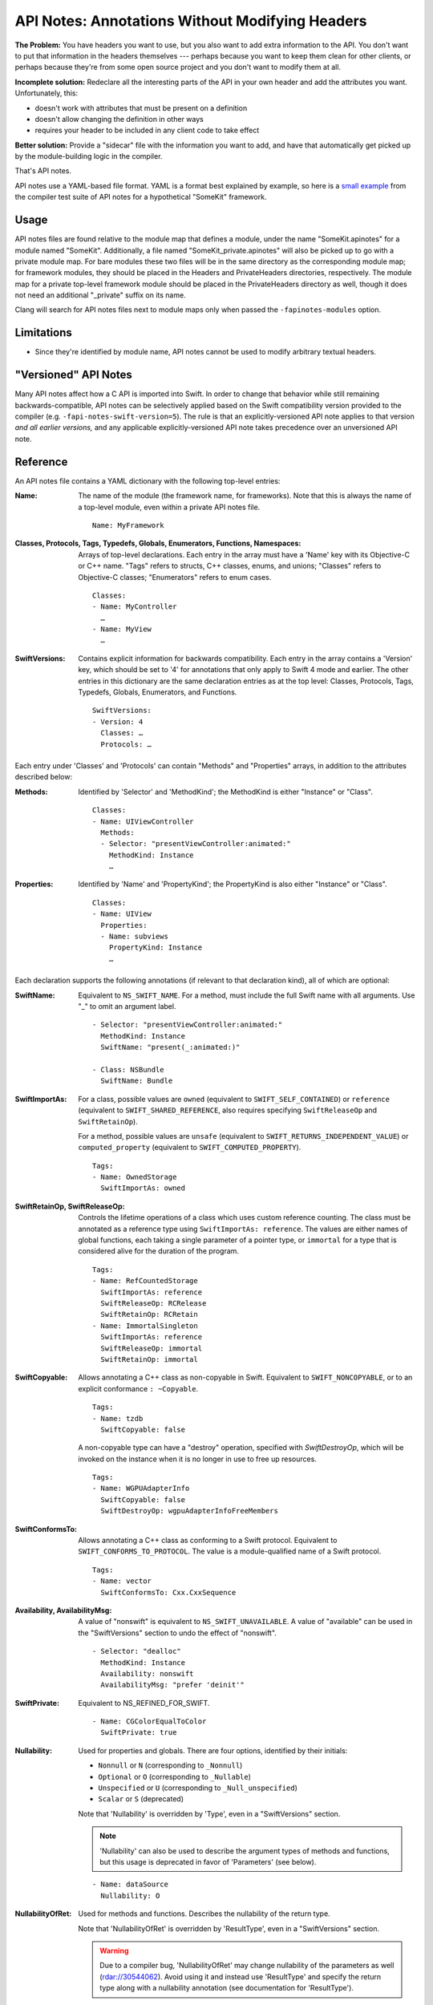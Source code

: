================================================
API Notes: Annotations Without Modifying Headers
================================================

**The Problem:** You have headers you want to use, but you also want to add
extra information to the API. You don't want to put that information in the
headers themselves --- perhaps because you want to keep them clean for other
clients, or perhaps because they're from some open source project and you don't
want to modify them at all.

**Incomplete solution:** Redeclare all the interesting parts of the API in your
own header and add the attributes you want. Unfortunately, this:

* doesn't work with attributes that must be present on a definition
* doesn't allow changing the definition in other ways
* requires your header to be included in any client code to take effect

**Better solution:** Provide a "sidecar" file with the information you want to
add, and have that automatically get picked up by the module-building logic in
the compiler.

That's API notes.

API notes use a YAML-based file format. YAML is a format best explained by
example, so here is a `small example
<https://github.com/llvm/llvm-project/blob/main/clang/test/APINotes/Inputs/Frameworks/SomeKit.framework/Headers/SomeKit.apinotes>`_
from the compiler test suite of API
notes for a hypothetical "SomeKit" framework.


Usage
=====

API notes files are found relative to the module map that defines a module,
under the name "SomeKit.apinotes" for a module named "SomeKit". Additionally, a
file named "SomeKit_private.apinotes" will also be picked up to go with a
private module map. For bare modules these two files will be in the same
directory as the corresponding module map; for framework modules, they should
be placed in the Headers and PrivateHeaders directories, respectively. The
module map for a private top-level framework module should be placed in the
PrivateHeaders directory as well, though it does not need an additional
"_private" suffix on its name.

Clang will search for API notes files next to module maps only when passed the
``-fapinotes-modules`` option.


Limitations
===========

- Since they're identified by module name, API notes cannot be used to modify
  arbitrary textual headers.


"Versioned" API Notes
=====================

Many API notes affect how a C API is imported into Swift. In order to change
that behavior while still remaining backwards-compatible, API notes can be
selectively applied based on the Swift compatibility version provided to the
compiler (e.g. ``-fapi-notes-swift-version=5``). The rule is that an
explicitly-versioned API note applies to that version *and all earlier
versions,* and any applicable explicitly-versioned API note takes precedence
over an unversioned API note.


Reference
=========

An API notes file contains a YAML dictionary with the following top-level
entries:

:Name:

  The name of the module (the framework name, for frameworks). Note that this
  is always the name of a top-level module, even within a private API notes
  file.

  ::

    Name: MyFramework

:Classes, Protocols, Tags, Typedefs, Globals, Enumerators, Functions, Namespaces:

  Arrays of top-level declarations. Each entry in the array must have a
  'Name' key with its Objective-C or C++ name. "Tags" refers to structs,
  C++ classes, enums, and unions; "Classes" refers to Objective-C classes;
  "Enumerators" refers to enum cases.

  ::

    Classes:
    - Name: MyController
      …
    - Name: MyView
      …

:SwiftVersions:

  Contains explicit information for backwards compatibility. Each entry in
  the array contains a 'Version' key, which should be set to '4' for
  annotations that only apply to Swift 4 mode and earlier. The other entries
  in this dictionary are the same declaration entries as at the top level:
  Classes, Protocols, Tags, Typedefs, Globals, Enumerators, and Functions.

  ::

    SwiftVersions:
    - Version: 4
      Classes: …
      Protocols: …

Each entry under 'Classes' and 'Protocols' can contain "Methods" and
"Properties" arrays, in addition to the attributes described below:

:Methods:

  Identified by 'Selector' and 'MethodKind'; the MethodKind is either
  "Instance" or "Class".

  ::

    Classes:
    - Name: UIViewController
      Methods:
      - Selector: "presentViewController:animated:"
        MethodKind: Instance
        …

:Properties:

  Identified by 'Name' and 'PropertyKind'; the PropertyKind is also either
  "Instance" or "Class".

  ::

    Classes:
    - Name: UIView
      Properties:
      - Name: subviews
        PropertyKind: Instance
        …

Each declaration supports the following annotations (if relevant to that
declaration kind), all of which are optional:

:SwiftName:

  Equivalent to ``NS_SWIFT_NAME``. For a method, must include the full Swift name
  with all arguments. Use "_" to omit an argument label.

  ::

    - Selector: "presentViewController:animated:"
      MethodKind: Instance
      SwiftName: "present(_:animated:)"

    - Class: NSBundle
      SwiftName: Bundle

:SwiftImportAs:

  For a class, possible values are ``owned`` (equivalent to
  ``SWIFT_SELF_CONTAINED``) or ``reference`` (equivalent to
  ``SWIFT_SHARED_REFERENCE``, also requires specifying ``SwiftReleaseOp`` and
  ``SwiftRetainOp``).

  For a method, possible values are ``unsafe`` (equivalent
  to ``SWIFT_RETURNS_INDEPENDENT_VALUE``) or ``computed_property`` (equivalent to
  ``SWIFT_COMPUTED_PROPERTY``).

  ::

    Tags:
    - Name: OwnedStorage
      SwiftImportAs: owned

:SwiftRetainOp, SwiftReleaseOp:

  Controls the lifetime operations of a class which uses custom reference
  counting. The class must be annotated as a reference type using
  ``SwiftImportAs: reference``. The values are either names of global functions,
  each taking a single parameter of a pointer type, or ``immortal`` for a type
  that is considered alive for the duration of the program.

  ::

    Tags:
    - Name: RefCountedStorage
      SwiftImportAs: reference
      SwiftReleaseOp: RCRelease
      SwiftRetainOp: RCRetain
    - Name: ImmortalSingleton
      SwiftImportAs: reference
      SwiftReleaseOp: immortal
      SwiftRetainOp: immortal

:SwiftCopyable:

  Allows annotating a C++ class as non-copyable in Swift. Equivalent to
  ``SWIFT_NONCOPYABLE``, or to an explicit conformance ``: ~Copyable``.

  ::

    Tags:
    - Name: tzdb
      SwiftCopyable: false

  A non-copyable type can have a "destroy" operation, specified with
  `SwiftDestroyOp`, which will be invoked on the instance when it is no
  longer in use to free up resources.

  ::

    Tags:
    - Name: WGPUAdapterInfo
      SwiftCopyable: false
      SwiftDestroyOp: wgpuAdapterInfoFreeMembers

:SwiftConformsTo:

  Allows annotating a C++ class as conforming to a Swift protocol. Equivalent
  to ``SWIFT_CONFORMS_TO_PROTOCOL``. The value is a module-qualified name of a
  Swift protocol.

  ::

    Tags:
    - Name: vector
      SwiftConformsTo: Cxx.CxxSequence

:Availability, AvailabilityMsg:

  A value of "nonswift" is equivalent to ``NS_SWIFT_UNAVAILABLE``. A value of
  "available" can be used in the "SwiftVersions" section to undo the effect of
  "nonswift".

  ::

    - Selector: "dealloc"
      MethodKind: Instance
      Availability: nonswift
      AvailabilityMsg: "prefer 'deinit'"

:SwiftPrivate:

  Equivalent to NS_REFINED_FOR_SWIFT.

  ::

    - Name: CGColorEqualToColor
      SwiftPrivate: true

:Nullability:

  Used for properties and globals. There are four options, identified by their
  initials:

  - ``Nonnull`` or ``N`` (corresponding to ``_Nonnull``)
  - ``Optional`` or ``O`` (corresponding to ``_Nullable``)
  - ``Unspecified`` or ``U`` (corresponding to ``_Null_unspecified``)
  - ``Scalar`` or ``S`` (deprecated)

  Note that 'Nullability' is overridden by 'Type', even in a "SwiftVersions"
  section.

  .. note::

    'Nullability' can also be used to describe the argument types of methods
    and functions, but this usage is deprecated in favor of 'Parameters' (see
    below).

  ::

    - Name: dataSource
      Nullability: O

:NullabilityOfRet:

  Used for methods and functions. Describes the nullability of the return type.

  Note that 'NullabilityOfRet' is overridden by 'ResultType', even in a
  "SwiftVersions" section.

  .. warning::

    Due to a compiler bug, 'NullabilityOfRet' may change nullability of the
    parameters as well (rdar://30544062). Avoid using it and instead use
    'ResultType' and specify the return type along with a nullability
    annotation (see documentation for 'ResultType').

  ::

    - Selector: superclass
      MethodKind: Class
      NullabilityOfRet: O

:Type:

  Used for properties and globals. This completely overrides the type of the
  declaration; it should ideally only be used for Swift backwards
  compatibility, when existing type information has been made more precise in a
  header. Prefer 'Nullability' and other annotations when possible.

  We parse the specified type as if it appeared at the location of the
  declaration whose type is being modified.  Macros are not available and
  nullability must be applied explicitly (even in an ``NS_ASSUME_NONNULL_BEGIN``
  section).

  ::

    - Name: delegate
      PropertyKind: Instance
      Type: "id"

:ResultType:

  Used for methods and functions. This completely overrides the return type; it
  should ideally only be used for Swift backwards compatibility, when existing
  type information has been made more precise in a header.

  We parse the specified type as if it appeared at the location of the
  declaration whose type is being modified.  Macros are not available and
  nullability must be applied explicitly (even in an ``NS_ASSUME_NONNULL_BEGIN``
  section).

  ::

    - Selector: "subviews"
      MethodKind: Instance
      ResultType: "NSArray * _Nonnull"

:SwiftImportAsAccessors:

  Used for properties. If true, the property will be exposed in Swift as its
  accessor methods, rather than as a computed property using ``var``.

  ::

    - Name: currentContext
      PropertyKind: Class
      SwiftImportAsAccessors: true

:NSErrorDomain:

  Used for ``NSError`` code enums. The value is the name of the associated
  domain ``NSString`` constant; an empty string (``""``) means the enum is a
  normal enum rather than an error code.

  ::

    - Name: MKErrorCode
      NSErrorDomain: MKErrorDomain

:SwiftWrapper:

  Controls ``NS_STRING_ENUM`` and ``NS_EXTENSIBLE_STRING_ENUM``. There are three
  options:

  - "struct" (extensible)
  - "enum"
  - "none"

  Note that even an "enum" wrapper is still presented as a struct in Swift;
  it's just a "more enum-like" struct.

  ::

    - Name: AVMediaType
      SwiftWrapper: none

:EnumKind:

  Has the same effect as ``NS_ENUM`` and ``NS_OPTIONS``. There are four options:

  - "NSEnum" / "CFEnum"
  - "NSClosedEnum" / "CFClosedEnum"
  - "NSOptions" / "CFOptions"
  - "none"

  ::

    - Name: GKPhotoSize
      EnumKind: none

:Parameters:

  Used for methods and functions. Parameters are identified by a 0-based
  'Position' and support the 'Nullability', 'NoEscape', and 'Type' keys.

  .. note::

    Using 'Parameters' within a parameter entry to describe the parameters of a
    block is not implemented. Use 'Type' on the entire parameter instead.

  ::

    - Selector: "isEqual:"
      MethodKind: Instance
      Parameters:
      - Position: 0
        Nullability: O

:NoEscape:

  Used only for block parameters. Equivalent to ``NS_NOESCAPE``.

  ::

    - Name: dispatch_sync
      Parameters:
      - Position: 0
        NoEscape: true

:SwiftBridge:

  Used for Objective-C class types bridged to Swift value types. An empty
  string ("") means a type is not bridged. Not supported outside of Apple
  frameworks (the Swift side of it requires conforming to implementation-detail
  protocols that are subject to change).

  ::

    - Name: NSIndexSet
      SwiftBridge: IndexSet

:DesignatedInit:

  Used for init methods. Equivalent to ``NS_DESIGNATED_INITIALIZER``.

  ::

    - Selector: "initWithFrame:"
      MethodKind: Instance
      DesignatedInit: true
